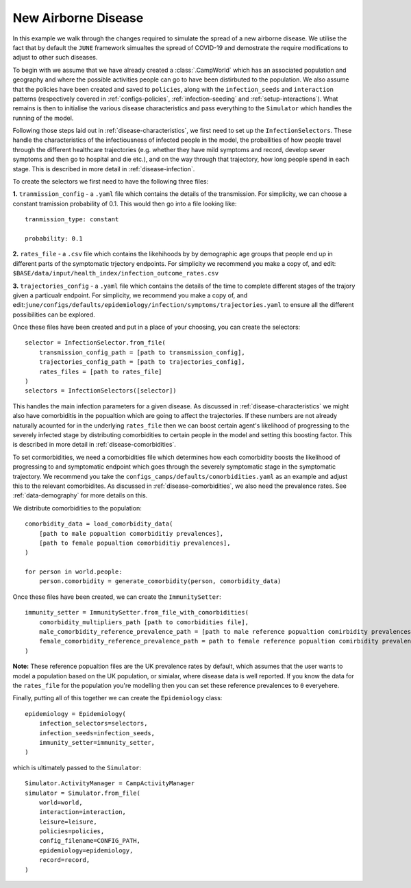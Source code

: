 .. _new-airborne-disease:

New Airborne Disease
====================

In this example we walk through the changes required to simulate the
spread of a new airborne disease. We utilise the fact that by default
the ``JUNE`` framework simualtes the spread of COVID-19 and demostrate
the require modifications to adjust to other such diseases.


To begin with we assume that we have already created a
:class:`.CampWorld` which has an associated population and geography
and where the possible activities people can go to have been
distirbuted to the population. We also assume that the policies have
been created and saved to ``policies``, along with the
``infection_seeds`` and ``interaction`` patterns (respectively covered
in :ref:`configs-policies`, :ref:`infection-seeding` and :ref:`setup-interactions`). What remains is then to initialise the
various disease characteristics and pass everything to the
``Simulator`` which handles the running of the model.

Following those steps laid out in :ref:`disease-characteristics`, we
first need to set up the ``InfectionSelectors``. These handle the characteristics
of the infectiousness of infected people in the model, the
probailities of how people travel through the different healthcare
trajectories (e.g. whether they have mild symptoms and record, develop
sever symptoms and then go to hospital and die etc.), and on the way
through that trajectory, how long people spend in each stage. This is
described in more detail in :ref:`disease-infection`.

To create the selectors we first need to have the following three
files:

**1.** ``tranmission_config`` - a ``.yaml`` file which contains the
details of the transmission. For simplicity, we can choose a
constant tramission probability of 0.1. This would then go into a file
looking like::
  tranmission_type: constant

  probability: 0.1

**2.** ``rates_file`` - a ``.csv`` file which contains the likehihoods
by by demographic age groups that people end up in different parts of
the symptomatic trjectory endpoints. For simplicity we recommend
you make a copy of, and edit:
``$BASE/data/input/health_index/infection_outcome_rates.csv``

**3.** ``trajectories_config`` - a ``.yaml`` file which contains the
details of the time to complete different stages of the trajory given
a particualr endpoint. For simplicity, we recommend you make a copy
of, and
edit:``june/configs/defaults/epidemiology/infection/symptoms/trajectories.yaml``
to ensure all the different possibilities can be explored.

Once these files have been created and put in a place of your
choosing, you can create the selectors::
  selector = InfectionSelector.from_file(
      transmission_config_path = [path to transmission_config],
      trajectories_config_path = [path to trajectories_config],
      rates_files = [path to rates_file]
  )
  selectors = InfectionSelectors([selector])


This handles the main infection parameters for a given disease. As
discussed in :ref:`disease-characteristics` we might also have
comorbiditis in the popualtion which are going to affect the
trajectories. If these numbers are not already naturally acounted for
in the underlying ``rates_file`` then we can boost certain agent's
likelihood of progressing to the severely infected stage by
distributing comorbidities to certain people in the model and setting
this boosting factor. This is described in more detail in :ref:`disease-comorbidities`.

To set cormorbidities, we need a comorbidities file which determines
how each comorbidity boosts the likelihood of progressing to and
symptomatic endpoint which goes through the severely symptomatic stage
in the symptomatic trajectory. We recommend you take the
``configs_camps/defaults/comorbidities.yaml`` as an example and adjust
this to the relevant comorbidites. As discussed in
:ref:`disease-comorbidities`, we also need the prevalence rates. See
:ref:`data-demography` for more details on this.

We distribute comorbidities to the population::

  comorbidity_data = load_comorbidity_data(
      [path to male popualtion comorbiditiy prevalences],
      [path to female popualtion comorbiditiy prevalences],
  )
  
  for person in world.people:
      person.comorbidity = generate_comorbidity(person, comorbidity_data)
     
Once these files have been created, we can create the
``ImmunitySetter``::

  immunity_setter = ImmunitySetter.from_file_with_comorbidities(
      comorbidity_multipliers_path [path to comorbidities file],
      male_comorbidity_reference_prevalence_path = [path to male reference popualtion comirbidity prevalences],
      female_comorbidity_reference_prevalence_path = path to female reference popualtion comirbidity prevalences],
  )

**Note:** These reference popualtion files are the UK prevalence rates
by default, which assumes that the user wants to model a population
based on the UK population, or simialar, where disease data is well
reported. If you know the data for the ``rates_file`` for the
population you're modelling then you can set these reference
prevalences to ``0`` everyehere.

Finally, putting all of this together we can create the
``Epidemiology`` class::

  epidemiology = Epidemiology(
      infection_selectors=selectors,
      infection_seeds=infection_seeds,
      immunity_setter=immunity_setter,
  )

which is ultimately passed to the ``Simulator``::

  Simulator.ActivityManager = CampActivityManager
  simulator = Simulator.from_file(
      world=world,
      interaction=interaction,
      leisure=leisure,
      policies=policies,
      config_filename=CONFIG_PATH,
      epidemiology=epidemiology,
      record=record,
  )


